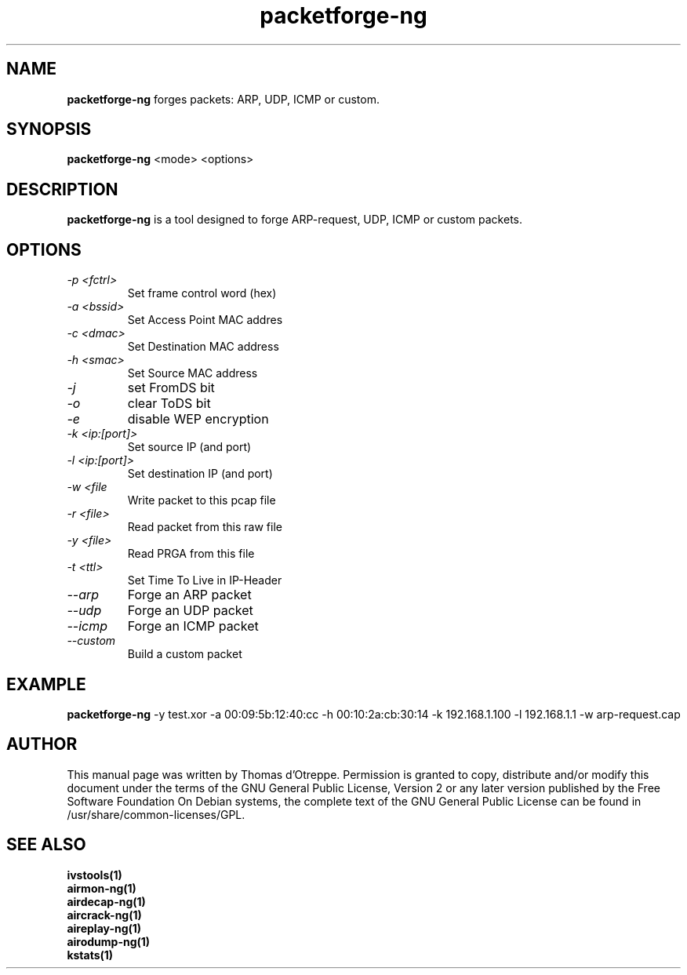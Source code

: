 .TH packetforge-ng 1 "December 2006" "Version 0.6.2"

.SH NAME
.B packetforge-ng
forges packets: ARP, UDP, ICMP or custom.
.SH SYNOPSIS
.B packetforge-ng
<mode> <options>
.SH DESCRIPTION
.BI packetforge-ng
is a tool designed to forge ARP-request, UDP, ICMP or custom packets.
.SH OPTIONS
.PP
.TP
.I -p <fctrl>
Set frame control word (hex)
.TP
.I -a <bssid>
Set Access Point MAC addres
.TP
.I -c <dmac>
Set Destination MAC address
.TP
.I -h <smac>
Set Source MAC address
.TP
.I -j
set FromDS bit
.TP
.I -o
clear ToDS bit
.TP
.I -e
disable WEP encryption
.TP
.I -k <ip:[port]>
Set source IP (and port)
.TP
.I -l <ip:[port]>
Set destination IP (and port)
.TP
.I -w <file
Write packet to this pcap file
.TP
.I -r <file>
Read packet from this raw file
.TP
.I -y <file>
Read PRGA from this file
.TP
.I -t <ttl>
Set Time To Live in IP-Header
.TP
.I --arp
Forge an ARP packet
.TP
.I --udp
Forge an UDP packet
.TP
.I --icmp
Forge an ICMP packet
.TP
.I --custom
Build a custom packet
.SH EXAMPLE
.B packetforge-ng
-y test.xor -a 00:09:5b:12:40:cc -h 00:10:2a:cb:30:14 -k 192.168.1.100 -l 192.168.1.1 -w arp-request.cap
.SH AUTHOR
This manual page was written by Thomas d'Otreppe.
Permission is granted to copy, distribute and/or modify this document under the terms of the GNU General Public License, Version 2 or any later version published by the Free Software Foundation
On Debian systems, the complete text of the GNU General Public License can be found in /usr/share/common-licenses/GPL.
.SH SEE ALSO
.br
.B ivstools(1)
.br
.B airmon-ng(1)
.br
.B airdecap-ng(1)
.br
.B aircrack-ng(1)
.br
.B aireplay-ng(1)
.br
.B airodump-ng(1)
.br
.B kstats(1)
